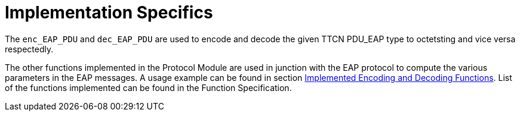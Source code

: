 = Implementation Specifics

The `enc_EAP_PDU` and `dec_EAP_PDU` are used to encode and decode the given TTCN PDU_EAP type to octetsting and vice versa respectedly.

The other functions implemented in the Protocol Module are used in junction with the EAP protocol to compute the various parameters in the EAP messages. A usage example can be found in section <<4-interface_description.adoc#implemented_encoding_and_decoding_functions, Implemented Encoding and Decoding Functions>>. List of the functions implemented can be found in the Function Specification.
